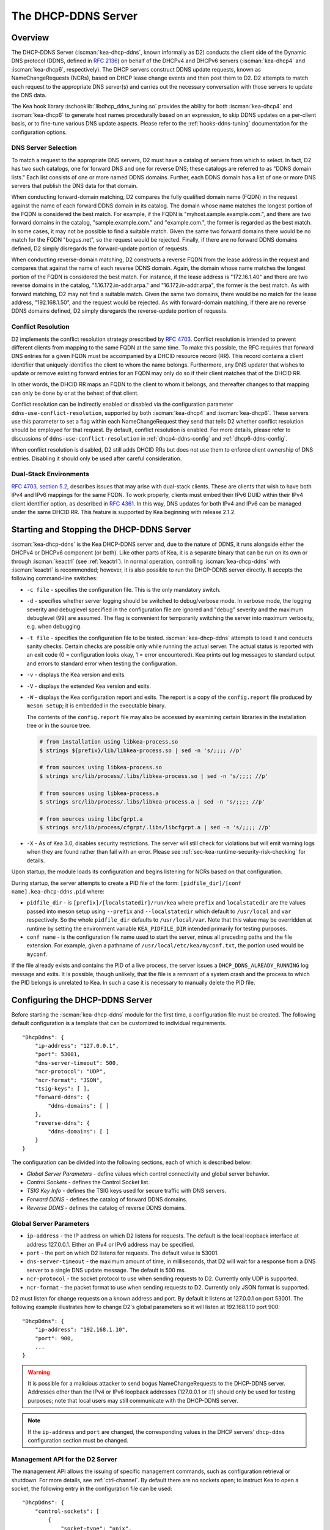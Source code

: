 .. _dhcp-ddns-server:

********************
The DHCP-DDNS Server
********************

.. _dhcp-ddns-overview:

Overview
========

The DHCP-DDNS Server (:iscman:`kea-dhcp-ddns`, known informally as D2) conducts
the client side of the Dynamic DNS protocol (DDNS, defined in `RFC
2136 <https://tools.ietf.org/html/rfc2136>`__) on behalf of the DHCPv4
and DHCPv6 servers (:iscman:`kea-dhcp4` and :iscman:`kea-dhcp6`, respectively).
The DHCP servers construct DDNS update requests, known as NameChangeRequests
(NCRs), based on DHCP lease change events and then post them to D2. D2
attempts to match each request to the appropriate DNS server(s) and
carries out the necessary conversation with those servers to update the
DNS data.

The Kea hook library :ischooklib:`libdhcp_ddns_tuning.so` provides the ability
for both :iscman:`kea-dhcp4` and :iscman:`kea-dhcp6` to generate host names
procedurally based on an expression, to skip DDNS updates on a per-client basis,
or to fine-tune various DNS update aspects. Please refer to the :ref:`hooks-ddns-tuning`
documentation for the configuration options.

.. _dhcp-ddns-dns-server-selection:

DNS Server Selection
--------------------

To match a request to the appropriate DNS servers, D2 must have
a catalog of servers from which to select. In fact, D2 has two such
catalogs, one for forward DNS and one for reverse DNS; these catalogs
are referred to as "DDNS domain lists." Each list consists of one or more
named DDNS domains. Further, each DDNS domain has a list of one or more
DNS servers that publish the DNS data for that domain.

When conducting forward-domain matching, D2 compares the fully qualified
domain name (FQDN) in the request against the name of each forward DDNS
domain in its catalog. The domain whose name matches the longest portion
of the FQDN is considered the best match. For example, if the FQDN is
"myhost.sample.example.com.", and there are two forward domains in the
catalog, "sample.example.com." and "example.com.", the former is
regarded as the best match. In some cases, it may not be possible to
find a suitable match. Given the same two forward domains there would be
no match for the FQDN "bogus.net", so the request would be rejected.
Finally, if there are no forward DDNS domains defined, D2 simply
disregards the forward-update portion of requests.

When conducting reverse-domain matching, D2 constructs a reverse FQDN
from the lease address in the request and compares that against the name
of each reverse DDNS domain. Again, the domain whose name matches the
longest portion of the FQDN is considered the best match. For instance,
if the lease address is "172.16.1.40" and there are two reverse domains
in the catalog, "1.16.172.in-addr.arpa." and "16.172.in-addr.arpa", the
former is the best match. As with forward matching, D2 may not find a
suitable match. Given the same two domains, there would be no match for
the lease address, "192.168.1.50", and the request would be rejected.
As with forward-domain matching, if there are no reverse DDNS domains defined, D2 simply
disregards the reverse-update portion of requests.

.. _dhcp-ddns-conflict-resolution:

Conflict Resolution
-------------------

D2 implements the conflict resolution strategy prescribed by `RFC
4703 <https://tools.ietf.org/html/rfc4703>`__. Conflict resolution is
intended to prevent different clients from mapping to the same FQDN at
the same time. To make this possible, the RFC requires that forward DNS
entries for a given FQDN must be accompanied by a DHCID resource record
(RR). This record contains a client identifier that uniquely identifies
the client to whom the name belongs. Furthermore, any DNS updater that
wishes to update or remove existing forward entries for an FQDN may only
do so if their client matches that of the DHCID RR.

In other words, the DHCID RR maps an FQDN to the client to whom it
belongs, and thereafter changes to that mapping can only be done by
or at the behest of that client.

Conflict resolution can be indirectly enabled or disabled via
the configuration parameter ``ddns-use-conflict-resolution``, supported
by both :iscman:`kea-dhcp4` and :iscman:`kea-dhcp6`. These servers use this parameter to
set a flag within each NameChangeRequest they send that tells D2
whether conflict resolution should be employed for that request.
By default, conflict resolution is enabled. For more details, please refer
to discussions of ``ddns-use-conflict-resolution`` in :ref:`dhcp4-ddns-config` and :ref:`dhcp6-ddns-config`.

When conflict resolution is disabled, D2 still adds DHCID RRs but does
not use them to enforce client ownership of DNS entries. Disabling it should
only be used after careful consideration.

.. _dhcp-ddns-dual-stack:

Dual-Stack Environments
-----------------------

`RFC 4703, section
5.2, <https://tools.ietf.org/html/rfc4703#section-5.2>`__ describes
issues that may arise with dual-stack clients. These are clients that
wish to have both IPv4 and IPv6 mappings for the same FQDN.
To work properly, clients must embed their IPv6 DUID
within their IPv4 client identifier option, as described in `RFC
4361 <https://tools.ietf.org/html/rfc4361>`__. In this way, DNS updates
for both IPv4 and IPv6 can be managed under the same DHCID RR. This feature
is supported by Kea beginning with release 2.1.2.

.. _dhcp-ddns-server-start-stop:

Starting and Stopping the DHCP-DDNS Server
==========================================

:iscman:`kea-dhcp-ddns` is the Kea DHCP-DDNS server and, due to the nature of
DDNS, it runs alongside either the DHCPv4 or DHCPv6 component (or both).
Like other parts of Kea, it is a separate binary that can be run on its
own or through :iscman:`keactrl` (see :ref:`keactrl`). In normal
operation, controlling :iscman:`kea-dhcp-ddns` with :iscman:`keactrl` is
recommended; however, it is also possible to run the DHCP-DDNS server
directly. It accepts the following command-line switches:

-  ``-c file`` - specifies the configuration file. This is the only
   mandatory switch.

-  ``-d`` - specifies whether server logging should be switched to
   debug/verbose mode. In verbose mode, the logging severity and
   debuglevel specified in the configuration file are ignored and
   "debug" severity and the maximum debuglevel (99) are assumed. The
   flag is convenient for temporarily switching the server into maximum
   verbosity, e.g. when debugging.

-  ``-t file`` - specifies the configuration file to be tested.
   :iscman:`kea-dhcp-ddns` attempts to load it and conducts sanity checks.
   Certain checks are possible only while running the actual
   server. The actual status is reported with an exit code (0 =
   configuration looks okay, 1 = error encountered). Kea prints out log
   messages to standard output and errors to standard error when testing
   the configuration.

-  ``-v`` - displays the Kea version and exits.

-  ``-V`` - displays the extended Kea version and exits.

-  ``-W`` - displays the Kea configuration report and exits. The report
   is a copy of the ``config.report`` file produced by ``meson setup``;
   it is embedded in the executable binary.

   The contents of the ``config.report`` file may also be accessed by examining
   certain libraries in the installation tree or in the source tree.

   .. code-block:: shell

    # from installation using libkea-process.so
    $ strings ${prefix}/lib/libkea-process.so | sed -n 's/;;;; //p'

    # from sources using libkea-process.so
    $ strings src/lib/process/.libs/libkea-process.so | sed -n 's/;;;; //p'

    # from sources using libkea-process.a
    $ strings src/lib/process/.libs/libkea-process.a | sed -n 's/;;;; //p'

    # from sources using libcfgrpt.a
    $ strings src/lib/process/cfgrpt/.libs/libcfgrpt.a | sed -n 's/;;;; //p'

-  ``-X`` - As of Kea 3.0, disables security restrictions. The server will
   still check for violations but will emit warning logs when they are found
   rather than fail with an error. Please see
   :ref:`sec-kea-runtime-security-risk-checking` for details.

Upon startup, the module loads its configuration and begins listening
for NCRs based on that configuration.

During startup, the server attempts to create a PID file of the
form: ``[pidfile_dir]/[conf name].kea-dhcp-ddns.pid`` where:

- ``pidfile_dir`` - is ``[prefix]/[localstatedir]/run/kea`` where
  ``prefix`` and ``localstatedir`` are the values passed into meson setup using
  ``--prefix`` and ``--localstatedir`` which default to ``/usr/local`` and
  ``var`` respectively. So the whole ``pidfile_dir`` defaults to
  ``/usr/local/var``. Note that this value may be overridden at runtime by
  setting the environment variable  ``KEA_PIDFILE_DIR`` intended primarily for
  testing purposes.

-  ``conf name`` - is the configuration file name used to start the server,
   minus all preceding paths and the file extension. For example, given
   a pathname of ``/usr/local/etc/kea/myconf.txt``, the portion used would
   be ``myconf``.

If the file already exists and contains the PID of a live process, the
server issues a ``DHCP_DDNS_ALREADY_RUNNING`` log message and exits. It
is possible, though unlikely, that the file is a remnant of a system
crash and the process to which the PID belongs is unrelated to Kea. In
such a case it is necessary to manually delete the PID file.

.. _d2-configuration:

Configuring the DHCP-DDNS Server
================================

Before starting the :iscman:`kea-dhcp-ddns` module for the first time, a
configuration file must be created. The following default configuration
is a template that can be customized to individual requirements.

::

   "DhcpDdns": {
       "ip-address": "127.0.0.1",
       "port": 53001,
       "dns-server-timeout": 500,
       "ncr-protocol": "UDP",
       "ncr-format": "JSON",
       "tsig-keys": [ ],
       "forward-ddns": {
           "ddns-domains": [ ]
       },
       "reverse-ddns": {
           "ddns-domains": [ ]
       }
   }

The configuration can be divided into the following sections, each of
which is described below:

-  *Global Server Parameters* - define values which control connectivity and
   global server behavior.

-  *Control Sockets* - defines the Control Socket list.

-  *TSIG Key Info* - defines the TSIG keys used for secure traffic with
   DNS servers.

-  *Forward DDNS* - defines the catalog of forward DDNS domains.

-  *Reverse DDNS* - defines the catalog of reverse DDNS domains.

.. _d2-server-parameter-config:

Global Server Parameters
------------------------

-  ``ip-address`` - the IP address on which D2 listens for requests. The
   default is the local loopback interface at address 127.0.0.1.
   Either an IPv4 or IPv6 address may be specified.

-  ``port`` - the port on which D2 listens for requests. The default value
   is 53001.

-  ``dns-server-timeout`` - the maximum amount of time, in milliseconds,
   that D2 will wait for a response from a DNS server to a single DNS
   update message.  The default is 500 ms.

-  ``ncr-protocol`` - the socket protocol to use when sending requests to
   D2. Currently only UDP is supported.

-  ``ncr-format`` - the packet format to use when sending requests to D2.
   Currently only JSON format is supported.

D2 must listen for change requests on a known address and port. By
default it listens at 127.0.0.1 on port 53001. The following example
illustrates how to change D2's global parameters so it will listen at
192.168.1.10 port 900:

::

   "DhcpDdns": {
       "ip-address": "192.168.1.10",
       "port": 900,
       ...
   }

.. warning::

   It is possible for a malicious attacker to send bogus
   NameChangeRequests to the DHCP-DDNS server. Addresses other than the
   IPv4 or IPv6 loopback addresses (127.0.0.1 or ::1) should only be
   used for testing purposes; note that local users may still
   communicate with the DHCP-DDNS server.

.. note::

   If the ``ip-address`` and ``port`` are changed, the corresponding values in
   the DHCP servers' ``dhcp-ddns`` configuration section must be changed.

.. _d2-ctrl-channels:

Management API for the D2 Server
--------------------------------

The management API allows the issuing of specific management commands,
such as configuration retrieval or shutdown. For more details, see
:ref:`ctrl-channel`. By default there are no sockets
open; to instruct Kea to open a socket, the following entry in the
configuration file can be used:

::

   "DhcpDdns": {
       "control-sockets": [
           {
               "socket-type": "unix",
               "socket-name": "/path/to/the/unix/socket"
           }
       ],
       ...
   }

.. note:

   For backward compatibility the ``control-socket`` keyword is still
   recognized by Kea version newer than 2.7.2: a ``control-socket`` entry
   is put into a ``control-sockets`` list by the configuration parser.

.. _d2-unix-ctrl-channel:

UNIX Control Socket
~~~~~~~~~~~~~~~~~~~

Until Kea server 2.7.2 the only supported communication channel type was
the UNIX stream socket with ``socket-type`` set to ``unix`` and
``socket-name`` to the file path of the UNIX/LOCAL socket.

The length of the path specified by the ``socket-name`` parameter is
restricted by the maximum length for the UNIX socket name on the
operating system, i.e. the size of the ``sun_path`` field in the
``sockaddr_un`` structure, decreased by 1. This value varies on
different operating systems, between 91 and 107 characters. Typical
values are 107 on Linux and 103 on FreeBSD.

Kea supports only one ``unix`` control socket in the "control-sockets" list.

.. note::

    As of Kea 2.7.9, control sockets may only reside in the directory
    determined during compilation as ``"[kea-install-dir]/var/run/kea"``,
    which must also have ``0750`` access rights. This path may be overridden
    at startup by setting the environment variable ``KEA_CONTROL_SOCKET_DIR``
    to the desired path.  If a path other than this value is used in
    ``socket-name``, Kea will emit an error and refuse to start or, if already
    running, log an unrecoverable error.  For ease of use in simply omit the
    path component from ``socket-name``.

Communication over the control channel is conducted using JSON structures.
See the `Control Channel section in the Kea Developer's
Guide <https://reports.kea.isc.org/dev_guide/d2/d96/ctrlSocket.html>`__
for more details.

The D2 server supports the following operational commands:

- :isccmd:`build-report`
- :isccmd:`config-get`
- :isccmd:`config-hash-get`
- :isccmd:`config-reload`
- :isccmd:`config-set`
- :isccmd:`config-test`
- :isccmd:`config-write`
- :isccmd:`list-commands`
- :isccmd:`shutdown`
- :isccmd:`status-get`
- :isccmd:`version-get`

Since Kea version 2.0.0, the D2 server also supports the following
operational commands for statistics:

- :isccmd:`statistic-get`
- :isccmd:`statistic-get`-all
- :isccmd:`statistic-reset`
- :isccmd:`statistic-reset`-all

The :isccmd:`shutdown` command supports the extra ``type`` argument, which controls the
way the D2 server cleans up on exit.
The supported shutdown types are:

-  ``normal`` - stops the queue manager and finishes all current transactions
   before exiting. This is the default.

-  ``drain_first`` - stops the queue manager but continues processing requests
   from the queue until it is empty.

-  ``now`` - exits immediately.

An example command may look like this:

::

   {
       "command": "shutdown",
       "arguments": {
           "exit-value": 3,
           "type": "drain_first"
       }
   }

.. _d2-http-ctrl-channel:

HTTP/HTTPS Control Socket
~~~~~~~~~~~~~~~~~~~~~~~~~

The ``socket-type`` must be ``http`` or ``https`` (when the type is ``https``
TLS is required). The ``socket-address`` (default ``127.0.0.1``) and
``socket-port`` (default 8000) specify an IP address and port to which
the HTTP service will be bound.

The ``trust-anchor``, ``cert-file``, ``key-file``, and ``cert-required``
parameters specify the TLS setup for HTTP, i.e. HTTPS. If these parameters
are not specified, HTTP is used. The TLS/HTTPS support in Kea is
described in :ref:`tls`.

Basic HTTP authentication protects
against unauthorized uses of the control agent by local users. For
protection against remote attackers, HTTPS and reverse proxy of
:ref:`agent-secure-connection` provide stronger security.

The authentication is described in the ``authentication`` block
with the mandatory ``type`` parameter, which selects the authentication.
Currently only the basic HTTP authentication (type basic) is supported.

The ``realm`` authentication parameter (default ``kea-dhcp-ddns-server``
is used for error messages when the basic HTTP authentication is required
but the client is not authorized.

When the ``clients`` authentication list is configured and not empty,
basic HTTP authentication is required. Each element of the list
specifies a user ID and a password. The user ID is mandatory, must
not be empty, and must not contain the colon (:) character. The
password is optional; when it is not specified an empty password
is used.

.. note::

   The basic HTTP authentication user ID and password are encoded
   in UTF-8, but the current Kea JSON syntax only supports the Latin-1
   (i.e. 0x00..0xff) Unicode subset.

To avoid exposing the user ID and/or the associated
password, these values can be read from files. The syntax is extended by:

-  The ``directory`` authentication parameter, which handles the common
   part of file paths. The default value is the empty string.

-  The ``password-file`` client parameter, which, alongside the ``directory``
   parameter, specifies the path of a file that can contain the password,
   or when no user ID is given, the whole basic HTTP authentication secret.

-  The ``user-file`` client parameter, which, with the ``directory`` parameter,
   specifies the path of a file where the user ID can be read.

Since Kea-2.7.6 Kea supports multiple HTTP/HTTPS connections.
Both IPv4 and IPv6 addresses can be used.
The server will issue an error when changing the socket type from HTTP to HTTPS
or from HTTPS to HTTP using the same address and port. This action is not
allowed as it might introduce a security issue accidentally caused by a user
mistake.
A different address or port must be specified when using the "config-set"
command to switch from HTTP to HTTPS or from HTTPS to HTTP. The same applies
when modyfying the configuration file and then running "config-reload" command.

When files are used, they are read when the configuration is loaded,
to detect configuration errors as soon as possible.

::

   "DhcpDdns": {
       "control-sockets": [
           {
               "socket-type": "https",
               "socket-address": "10.20.30.40",
               "socket-port": 8005,
               "trust-anchor": "/path/to/the/ca-cert.pem",
               "cert-file": "/path/to/the/agent-cert.pem",
               "key-file": "/path/to/the/agent-key.pem",
               "cert-required": true,
               "authentication": {
                   "type": "basic",
                   "realm": "kea-dhcp-ddns-server",
                   "clients": [
                   {
                       "user": "admin",
                       "password": "1234"
                   } ]
               }
           },
           {
               "socket-type": "http",
               "socket-address": "2010:30:40::50",
               "socket-port": 8004
           }
       ],
       ...
   }

.. _d2-tsig-key-list-config:

TSIG Key List
-------------

A DDNS protocol exchange can be conducted with or without a transaction
signature, or TSIG (defined
in `RFC 2845 <https://tools.ietf.org/html/rfc2845>`__). This
configuration section allows the administrator to define the set of TSIG
keys that may be used in such exchanges.

To use TSIG when updating entries in a DNS domain, a key must be defined
in the TSIG key list and referenced by name in that domain's
configuration entry. When D2 matches a change request to a domain, it
checks whether the domain has a TSIG key associated with it. If so, D2
uses that key to sign DNS update messages sent to and verify
responses received from the domain's DNS server(s). For each TSIG key
required by the DNS servers that D2 is working with, there must be
a corresponding TSIG key in the TSIG key list.

As one might gather from the name, the ``tsig-key`` section of the D2
configuration lists the TSIG keys. Each entry describes a TSIG key used
by one or more DNS servers to authenticate requests and sign responses.
Every entry in the list has three parameters:

-  ``name`` - is a unique text label used to identify this key within the
   list. This value is used to specify which key (if any) should be used
   when updating a specific domain. As long as the name is unique its
   content is arbitrary, although for clarity and ease of maintenance it
   is recommended that it match the name used on the DNS server(s). This
   field cannot be blank.

-  ``algorithm`` - specifies which hashing algorithm should be used with
   this key. This value must specify the same algorithm used for the key
   on the DNS server(s). The supported algorithms are listed below:

   -  HMAC-MD5
   -  HMAC-SHA1
   -  HMAC-SHA224
   -  HMAC-SHA256
   -  HMAC-SHA384
   -  HMAC-SHA512

   This value is not case-sensitive.

-  ``digest-bits`` - is used to specify the minimum truncated length in
   bits. The default value 0 means truncation is forbidden; non-zero
   values must be an integral number of octets, and be greater than both
   80 and half of the full length. (Note that in BIND 9 this parameter
   is appended to the algorithm name, after a dash.)

-  ``secret`` - is used to specify the shared secret key code for this
   key. This value is case-sensitive and must exactly match the value
   specified on the DNS server(s). It is a base64-encoded text value.

- ``secret-file`` - since Kea 2.5.8, this more secure alternative is supported.
  This value specifies the file name where the secret can be found, i.e. the base64-encoded
  secret is the content of the file.

As an example, suppose that a domain D2 will be updating is maintained
by a BIND 9 DNS server, which requires dynamic updates to be secured
with TSIG. Suppose further that the entry for the TSIG key in BIND 9's
named.conf file looks like this:

::

      :
      key "key.four.example.com." {
          algorithm hmac-sha224;
          secret "bZEG7Ow8OgAUPfLWV3aAUQ==";
      };
      :

By default, the TSIG key list is empty:

::

   "DhcpDdns": {
      "tsig-keys": [ ],
      ...
   }

A new key must be added to the list:

::

   "DhcpDdns": {
       "tsig-keys": [
           {
               "name": "key.four.example.com.",
               "algorithm": "HMAC-SHA224",
               "secret": "bZEG7Ow8OgAUPfLWV3aAUQ=="
           }
       ],
       ...
   }

These steps must be repeated for each TSIG key needed, although the
same TSIG key can be used with more than one domain.

.. _d2-forward-ddns-config:

Forward DDNS
------------

The forward DDNS section is used to configure D2's forward-update
behavior. Currently it contains a single parameter, the catalog of
forward DDNS domains, which is a list of structures.

::

   "DhcpDdns": {
       "forward-ddns": {
           "ddns-domains": [ ]
       },
       ...
   }

By default, this list is empty, which causes the server to ignore
the forward-update portions of requests.

.. _add-forward-ddns-domain:

Adding Forward DDNS Domains
~~~~~~~~~~~~~~~~~~~~~~~~~~~

A forward DDNS domain maps a forward DNS zone to a set of DNS servers
which maintain the forward DNS data (i.e. name-to-address mapping) for
that zone. Each zone served needs one forward DDNS domain.
Some or all of the zones may be maintained by the same
servers, but one DDNS domain is still needed for each zone. Remember that
matching a request to the appropriate server(s) is done by zone and a
DDNS domain only defines a single zone.

This section describes how to add forward DDNS domains; repeat these
steps for each forward DDNS domain desired. Each forward DDNS domain has
the following parameters:

-  ``name`` - this is the fully qualified domain name (or zone) that this DDNS
   domain can update. This value is compared against the request FQDN
   during forward matching. It must be unique within the catalog.

-  ``key-name`` - if TSIG is used with this domain's servers, this value
   should be the name of the key from the TSIG key list. If the
   value is blank (the default), TSIG will not be used in DDNS
   conversations with this domain's servers.

-  ``dns-servers`` - this is a list of one or more DNS servers which can conduct
   the server side of the DDNS protocol for this domain. The servers are
   used in a first-to-last preference; in other words, when D2 begins to
   process a request for this domain, it will pick the first server in
   this list and attempt to communicate with it. If that attempt fails,
   D2 will move to the next one in the list and so on, until either it
   is successful or the list is exhausted.

To create a new forward DDNS domain, add a new domain element and set
its parameters:

::

   "DhcpDdns": {
       "forward-ddns": {
           "ddns-domains": [
               {
                   "name": "other.example.com.",
                   "key-name": "",
                   "dns-servers": [
                   ]
               }
           ]
       }
   }

It is possible to add a domain without any servers; however, if that
domain matches a request, the request will fail. To make the domain
useful, at least one DNS server must be added to it.

.. _add-forward-dns-servers:

Adding Forward DNS Servers
^^^^^^^^^^^^^^^^^^^^^^^^^^

This section describes how to add DNS servers to a forward DDNS domain.
Repeat these instructions as needed for all the servers in each domain.

Forward DNS server entries represent actual DNS servers which support
the server side of the DDNS protocol. Each forward DNS server has the
following parameters:

-  ``hostname`` - the resolvable host name of the DNS server; this
   parameter is not yet implemented.

-  ``ip-address`` - the IP address at which the server listens for DDNS
   requests. This may be either an IPv4 or an IPv6 address.

-  ``port`` - the port on which the server listens for DDNS requests. It
   defaults to the standard DNS service port of 53.

To create a new forward DNS server, a new server element must be added to
the domain and its parameters filled in. If, for example, the service is
running at "172.88.99.10", set the forward DNS server as follows:

::

   "DhcpDdns": {
       "forward-ddns": {
           "ddns-domains": [
               {
                   "name": "other.example.com.",
                   "key-name": "",
                   "dns-servers": [
                       {
                           "ip-address": "172.88.99.10",
                           "port": 53
                       }
                   ]
               }
           ]
       }
   }

.. note::

   Since ``hostname`` is not yet supported, the parameter ``ip-address``
   must be set to the address of the DNS server.

.. _d2-reverse-ddns-config:

Reverse DDNS
------------

The reverse DDNS section is used to configure D2's reverse update
behavior, and the concepts are the same as for the forward DDNS section.
Currently it contains a single parameter, the catalog of reverse DDNS
domains, which is a list of structures.

::

   "DhcpDdns": {
       "reverse-ddns": {
           "ddns-domains": [ ]
       },
       ...
   }

By default, this list is empty, which causes the server to ignore
the reverse-update portions of requests.

.. _add-reverse-ddns-domain:

Adding Reverse DDNS Domains
~~~~~~~~~~~~~~~~~~~~~~~~~~~

A reverse DDNS domain maps a reverse DNS zone to a set of DNS servers
which maintain the reverse DNS data (address-to-name mapping) for that
zone. Each zone served needs one reverse DDNS domain.
Some or all of the zones may be maintained by the same servers, but
one DDNS domain entry is needed for each zone. Remember that
matching a request to the appropriate server(s) is done by zone and a
DDNS domain only defines a single zone.

This section describes how to add reverse DDNS domains; repeat these
steps for each reverse DDNS domain desired. Each reverse DDNS domain has
the following parameters:

-  ``name`` - this is the fully qualified reverse zone that this DDNS domain can
   update. This is the value used during reverse matching, which
   compares it with a reversed version of the request's lease address.
   The zone name should follow the appropriate standards; for example,
   to support the IPv4 subnet 172.16.1, the name should be
   "1.16.172.in-addr.arpa.". Similarly, to support an IPv6 subnet of
   2001:db8:1, the name should be "1.0.0.0.8.B.D.0.1.0.0.2.ip6.arpa."
   The name must be unique within the catalog.

-  ``key-name`` - if TSIG is used with this domain's servers,
   this value should be the name of the key from the TSIG key list. If
   the value is blank (the default), TSIG will not be used in DDNS
   conversations with this domain's servers.

-  ``dns-servers`` - this is a list of one or more DNS servers which can conduct
   the server side of the DDNS protocol for this domain. Currently, the
   servers are used in a first-to-last preference; in other words, when
   D2 begins to process a request for this domain, it will pick the
   first server in this list and attempt to communicate with it. If that
   attempt fails, D2 will move to the next one in the list and so on,
   until either it is successful or the list is exhausted.

To create a new reverse DDNS domain, a new domain element must be added
and its parameters set. For example, to support subnet 2001:db8:1::, the
following configuration could be used:

::

   "DhcpDdns": {
       "reverse-ddns": {
           "ddns-domains": [
               {
                   "name": "1.0.0.0.8.B.D.0.1.0.0.2.ip6.arpa.",
                   "key-name": "",
                   "dns-servers": [
                   ]
               }
           ]
       }
   }

It is possible to add a domain without any servers; however, if that
domain matches a request, the request will fail. To make the domain
useful, at least one DNS server must be added to it.

.. _add-reverse-dns-servers:

Adding Reverse DNS Servers
^^^^^^^^^^^^^^^^^^^^^^^^^^

This section describes how to add DNS servers to a reverse DDNS domain.
Repeat these instructions as needed for all the servers in each domain.

Reverse DNS server entries represent actual DNS servers which support
the server side of the DDNS protocol. Each reverse DNS server has the
following parameters:

-  ``hostname`` - the resolvable host name of the DNS server; this value
   is currently ignored.

-  ``ip-address`` - the IP address at which the server listens for DDNS
   requests.

-  ``port`` - the port on which the server listens for DDNS requests. It
   defaults to the standard DNS service port of 53.

To create a new reverse DNS server, a new server
element must be added to the domain and its parameters specified. If, for example, the
service is running at "172.88.99.10", then set it as follows:

::

   "DhcpDdns": {
       "reverse-ddns": {
           "ddns-domains": [
               {
                   "name": "1.0.0.0.8.B.D.0.1.0.0.2.ip6.arpa.",
                   "key-name": "",
                   "dns-servers": [
                       {
                           "ip-address": "172.88.99.10",
                           "port": 53
                       }
                   ]
               }
           ]
       }
   }

.. note::

   Since ``hostname`` is not yet supported, the parameter ``ip-address``
   must be set to the address of the DNS server.

.. _per-server-keys:

Per-DNS-Server TSIG Keys
~~~~~~~~~~~~~~~~~~~~~~~~

Since Kea version 2.0.0, a TSIG key can be specified in a DNS server
configuration. The priority rule is:

-  if a not-empty key name is specified in a DNS server entry, this TSIG
   key protects DNS updates sent to this server.

-  if the DNS server entry is empty, but a
   not-empty key name is specified in the parent's domain entry, the parent domain's
   TSIG key protects DNS updates sent to this server.

-  if the DNS server entry is empty, and no key name is specified in its parent
   domain entry, no TSIG protects DNS updates sent to this server.

For instance, in this configuration:

::

   "DhcpDdns": {
       "forward-ddns": {
           "ddns-domains": [
               {
                   "name": "other.example.com.",
                   "key-name": "foo",
                   "dns-servers": [
                       {
                           "ip-address": "172.88.99.10",
                           "port": 53
                       },
                       {
                           "ip-address": "172.88.99.11",
                           "port": 53,
                           "key-name": "bar"
                       }
                   ]
               }
           ]
       },
       "reverse-ddns": {
           "ddns-domains": [
               {
                   "name": "1.0.0.0.8.B.D.0.1.0.0.2.ip6.arpa.",
                   "dns-servers": [
                       {
                           "ip-address": "172.88.99.12",
                           "port": 53
                       },
                       {
                           "ip-address": "172.88.99.13",
                           "port": 53,
                           "key-name": "bar"
                       }
                   ]
               }
           ]
       },
       "tsig-keys": [
           {
               "name": "foo",
               "algorithm": "HMAC-MD5",
               "secret": "LSWXnfkKZjdPJI5QxlpnfQ=="
           },
           {
               "name": "bar",
               "algorithm": "HMAC-SHA224",
               "secret": "bZEG7Ow8OgAUPfLWV3aAUQ=="
           }
       ]
   }


The 172.88.99.10 server will use the "foo" TSIG key, the 172.88.99.11 and
172.88.99.13 servers will use the "bar" key. and 172.88.99.12 will not use TSIG.

.. _d2-user-contexts:

User Contexts in DDNS
---------------------

See :ref:`user-context` for additional background regarding the user
context idea.

User contexts can be specified on a global scope, a DDNS domain, a DNS server,
a TSIG key, and loggers. One other useful usage is the ability to store
comments or descriptions; the parser translates a "comment" entry into a
user context with the entry, which allows a comment to be attached
inside the configuration itself.

.. _d2-example-config:

Example DHCP-DDNS Server Configuration
--------------------------------------

This section provides a sample DHCP-DDNS server configuration, based on
a small example network. Let's suppose our example network has three
domains, each with their own subnet.

.. table:: Our example network

   +------------------+-----------------+-----------------+-----------------+
   | Domain           | Subnet          | Forward DNS     | Reverse DNS     |
   |                  |                 | Servers         | Servers         |
   +==================+=================+=================+=================+
   | four.example.com | 192.0.2.0/24    | 172.16.1.5,     | 172.16.1.5,     |
   |                  |                 | 172.16.2.5      | 172.16.2.5      |
   +------------------+-----------------+-----------------+-----------------+
   | six.example.com  | 2001:db8:1::/64 | 3001:1::50      | 3001:1::51      |
   +------------------+-----------------+-----------------+-----------------+
   | example.com      | 192.0.0.0/16    | 172.16.2.5      | 172.16.2.5      |
   +------------------+-----------------+-----------------+-----------------+

We need to construct three forward DDNS domains:

.. table:: Forward DDNS domains needed

   +----+-------------------+------------------------+
   | #  | DDNS Domain Name  | DNS Servers            |
   +====+===================+========================+
   | 1. | four.example.com. | 172.16.1.5, 172.16.2.5 |
   +----+-------------------+------------------------+
   | 2. | six.example.com.  | 3001:1::50             |
   +----+-------------------+------------------------+
   | 3. | example.com.      | 172.16.2.5             |
   +----+-------------------+------------------------+

As discussed earlier, FQDN-to-domain matching is based on the longest
match. The FQDN "myhost.four.example.com." matches the first domain
("four.example.com"), while "admin.example.com." matches the third
domain ("example.com"). The FQDN "other.example.net." fails to
match any domain and is rejected.

The following example configuration specifies the forward DDNS domains.

::

   "DhcpDdns": {
       "comment": "example configuration: forward part",
       "forward-ddns": {
           "ddns-domains": [
               {
                   "name": "four.example.com.",
                   "key-name": "",
                   "dns-servers": [
                       { "ip-address": "172.16.1.5" },
                       { "ip-address": "172.16.2.5" }
                   ]
               },
               {
                   "name": "six.example.com.",
                   "key-name": "",
                   "dns-servers": [
                       { "ip-address": "2001:db8::1" }
                   ]
               },
               {
                   "name": "example.com.",
                   "key-name": "",
                   "dns-servers": [
                       { "ip-address": "172.16.2.5" }
                   ],
                   "user-context": { "backup": false }
               },
               ...
           ]
       }
   }

Similarly, we need to construct the three reverse DDNS domains:

.. table:: Reverse DDNS domains needed

   +----+-----------------------------------+------------------------+
   | #  | DDNS Domain Name                  | DNS Servers            |
   +====+===================================+========================+
   | 1. | 2.0.192.in-addr.arpa.             | 172.16.1.5, 172.16.2.5 |
   +----+-----------------------------------+------------------------+
   | 2. | 1.0.0.0.8.d.b.0.1.0.0.2.ip6.arpa. | 3001:1::50             |
   +----+-----------------------------------+------------------------+
   | 3. | 0.182.in-addr.arpa.               | 172.16.2.5             |
   +----+-----------------------------------+------------------------+

An address of "192.0.2.150" matches the first domain,
"2001:db8:1::10" matches the second domain, and "192.0.50.77" matches the
third domain.

These reverse DDNS domains are specified as follows:

::

   "DhcpDdns": {
       "comment": "example configuration: reverse part",
       "reverse-ddns": {
           "ddns-domains": [
               {
                   "name": "2.0.192.in-addr.arpa.",
                   "key-name": "",
                   "dns-servers": [
                       { "ip-address": "172.16.1.5" },
                       { "ip-address": "172.16.2.5" }
                   ]
               },
               {
                   "name": "1.0.0.0.8.B.D.0.1.0.0.2.ip6.arpa.",
                   "key-name": "",
                   "dns-servers": [
                       { "ip-address": "2001:db8::1" }
                   ]
               },
               {
                   "name": "0.192.in-addr.arpa.",
                   "key-name": "",
                   "dns-servers": [
                       { "ip-address": "172.16.2.5" }
                   ]
               },
               ...
           ]
       }
   }

DHCP-DDNS Server Statistics
===========================

Kea version 2.0.0 introduced statistics support for DHCP-DDNS.

Statistics are divided into three groups: NameChangeRequests, DNS updates,
and per-TSIG-key DNS updates. While the statistics of the first two groups
are cumulative, i.e. not affected by configuration change or reload,
per-key statistics are reset to 0 when the underlying object is
(re)created.

Currently Kea's statistics management has the following limitations:

-  only integer samples (i.e. a counter and a timestamp) are used;
-  the maximum sample count is 1;
-  there is no API to remove one or all statistics;
-  there is no API to set the maximum sample count or age.

.. note::

    Hook libraries, such as the ISC subscriber-only GSS-TSIG library,
    make new statistics available in Kea.

More information about Kea statistics can be found at :ref:`stats`.

NCR Statistics
--------------

The NameChangeRequest statistics are:

-  ``ncr-received`` - the number of received valid NCRs
-  ``ncr-invalid`` - the number of received invalid NCRs
-  ``ncr-error`` - the number of errors in NCR receptions other than an I/O cancel on shutdown
-  ``queue-mgr-queue-full`` - the number of times the NCR receive queue reached maxium capacity

DNS Update Statistics
---------------------

The global DNS update statistics are:

-  ``update-sent`` - the number of DNS updates sent
-  ``update-signed`` - the number of DNS updates sent and protected by TSIG
-  ``update-unsigned`` - the number of DNS updates sent and not protected by TSIG
-  ``update-success`` - the number of DNS updates which successfully completed
-  ``update-timeout`` - the number of DNS updates which completed on timeout
-  ``update-error`` - the number of DNS updates which completed with an error other than
   timeout

Per-TSIG-Key DNS Update Statistics
----------------------------------

The per TSIG key DNS update statistics are:

-  ``update-sent`` - the number of DNS updates sent
-  ``update-success`` - the number of DNS updates which successfully completed
-  ``update-timeout`` - the number of DNS updates which completed on timeout
-  ``update-error`` - the number of DNS updates which completed with an error other than
   timeout

The name format for per-key statistics is ``key[<key-DNS-name>].<stat-name>``:
for instance, the name of the ``update-sent`` statistics for the
``key.example.com.`` TSIG key is ``key[key.example.com.].update-sent``.

DHCP-DDNS Server Limitations
============================

The following are the current limitations of the DHCP-DDNS server.

-  Requests received from the DHCP servers are placed in a queue until
   they are processed. Currently, all queued requests are lost if the
   server shuts down.

Supported Standards
===================

The following RFCs are supported by the DHCP-DDNS server:

- *Secret Key Transaction Authentication for DNS (TSIG)*, `RFC 2845
  <https://tools.ietf.org/html/rfc2845>`__: All DNS update packets sent and
  received by the DHCP-DDNS server can be protected by TSIG signatures.

- *Dynamic Updates in the Domain Name System (DNS UPDATE)*, `RFC 2136
  <https://tools.ietf.org/html/rfc2136>`__: The complete DNS update mechanism is
  supported.

- *Resolution of Fully Qualified Domain Name (FQDN) Conflicts among Dynamic Host
  Configuration Protocol (DHCP) Clients*, `RFC 4703
  <https://tools.ietf.org/html/rfc4703>`__: DHCP-DDNS takes care of
  conflict resolution, for both DHCPv4 and DHCPv6 servers.

- *A DNS Resource Record (RR) for Encoding Dynamic Host Configuration Protocol
  (DHCP) Information (DHCID RR)*, `RFC 4701
  <https://tools.ietf.org/html/rfc4701>`__: The DHCP-DDNS server uses DHCID
  records.
